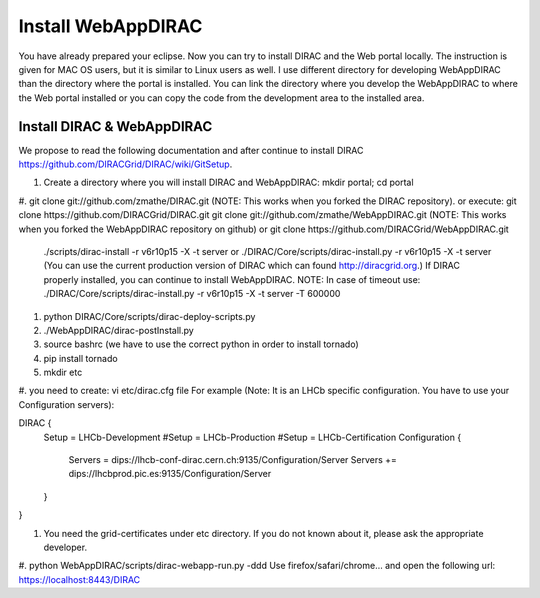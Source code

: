 .. _webappdirac_installwebappdirac:

===================
Install WebAppDIRAC
===================

You have already prepared your eclipse. Now you can try to install DIRAC and the Web portal locally. 
The instruction is given for MAC OS users, but it is similar to Linux users as well. 
I use different directory for developing WebAppDIRAC than the directory where the portal is installed. 
You can link the directory where you develop the WebAppDIRAC to where the Web portal installed or
you can copy the code from the development area to the installed area. 

Install DIRAC & WebAppDIRAC
---------------------------

We propose to read the following documentation and after 
continue to install DIRAC `<https://github.com/DIRACGrid/DIRAC/wiki/GitSetup>`_.

#. Create a directory where you will install DIRAC and WebAppDIRAC: mkdir portal; cd portal
#. git clone git://github.com/zmathe/DIRAC.git (NOTE: This works when you forked the DIRAC repository). 
or execute: git clone https://github.com/DIRACGrid/DIRAC.git
git clone git://github.com/zmathe/WebAppDIRAC.git (NOTE: This works when you forked the WebAppDIRAC repository on github) or git clone https://github.com/DIRACGrid/WebAppDIRAC.git
 ./scripts/dirac-install -r v6r10p15 -X -t server or 
 ./DIRAC/Core/scripts/dirac-install.py -r v6r10p15 -X -t server 
 (You can use the current production version of DIRAC which can found `<http://diracgrid.org>`_.) 
 If DIRAC properly installed, you can continue to install WebAppDIRAC. NOTE: In case of timeout use: ./DIRAC/Core/scripts/dirac-install.py -r v6r10p15 -X -t server -T 600000

#. python DIRAC/Core/scripts/dirac-deploy-scripts.py
#. ./WebAppDIRAC/dirac-postInstall.py
#. source bashrc (we have to use the correct python in order to install tornado)
#. pip install tornado
#. mkdir etc
#. you need to create: vi etc/dirac.cfg file For example 
(Note: It is an LHCb specific configuration. You have to use your Configuration servers):

DIRAC {
  Setup = LHCb-Development
  #Setup = LHCb-Production
  #Setup = LHCb-Certification
  Configuration {
    Servers = dips://lhcb-conf-dirac.cern.ch:9135/Configuration/Server
    Servers += dips://lhcbprod.pic.es:9135/Configuration/Server
  }
}

#. You need the grid-certificates under etc directory. If you do not known about it, please ask the appropriate developer.
#. python WebAppDIRAC/scripts/dirac-webapp-run.py -ddd
Use firefox/safari/chrome… and open the following url: `<https://localhost:8443/DIRAC>`_